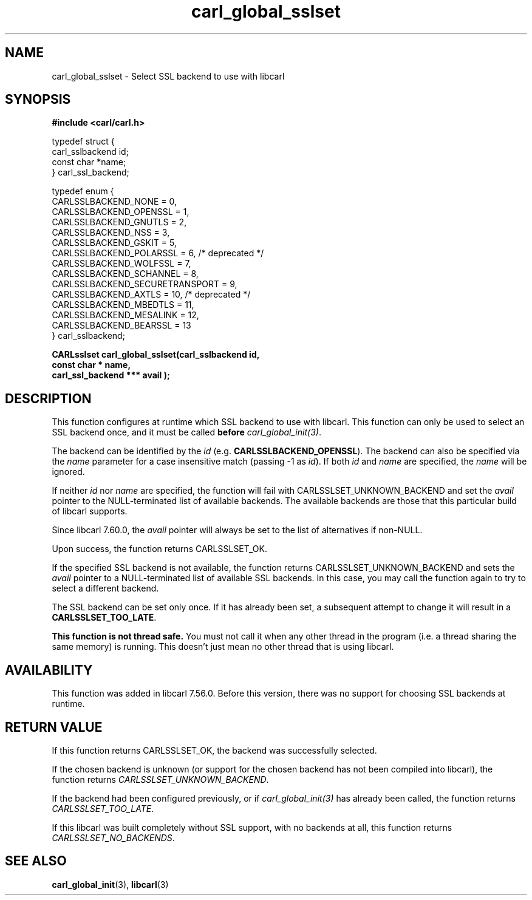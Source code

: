 .\" **************************************************************************
.\" *                                  _   _ ____  _
.\" *  Project                     ___| | | |  _ \| |
.\" *                             / __| | | | |_) | |
.\" *                            | (__| |_| |  _ <| |___
.\" *                             \___|\___/|_| \_\_____|
.\" *
.\" * Copyright (C) 1998 - 2020, Daniel Stenberg, <daniel@haxx.se>, et al.
.\" *
.\" * This software is licensed as described in the file COPYING, which
.\" * you should have received as part of this distribution. The terms
.\" * are also available at https://carl.se/docs/copyright.html.
.\" *
.\" * You may opt to use, copy, modify, merge, publish, distribute and/or sell
.\" * copies of the Software, and permit persons to whom the Software is
.\" * furnished to do so, under the terms of the COPYING file.
.\" *
.\" * This software is distributed on an "AS IS" basis, WITHOUT WARRANTY OF ANY
.\" * KIND, either express or implied.
.\" *
.\" **************************************************************************
.TH carl_global_sslset 3 "15 July 2017" "libcarl 7.56" "libcarl Manual"
.SH NAME
carl_global_sslset - Select SSL backend to use with libcarl
.SH SYNOPSIS
.B #include <carl/carl.h>
.nf

typedef struct {
  carl_sslbackend id;
  const char *name;
} carl_ssl_backend;

typedef enum {
  CARLSSLBACKEND_NONE = 0,
  CARLSSLBACKEND_OPENSSL = 1,
  CARLSSLBACKEND_GNUTLS = 2,
  CARLSSLBACKEND_NSS = 3,
  CARLSSLBACKEND_GSKIT = 5,
  CARLSSLBACKEND_POLARSSL = 6, /* deprecated */
  CARLSSLBACKEND_WOLFSSL = 7,
  CARLSSLBACKEND_SCHANNEL = 8,
  CARLSSLBACKEND_SECURETRANSPORT = 9,
  CARLSSLBACKEND_AXTLS = 10, /* deprecated */
  CARLSSLBACKEND_MBEDTLS = 11,
  CARLSSLBACKEND_MESALINK = 12,
  CARLSSLBACKEND_BEARSSL = 13
} carl_sslbackend;

.B "CARLsslset carl_global_sslset(carl_sslbackend " id,
.B "                              const char *" name,
.B "                              carl_ssl_backend ***" avail ");"
.fi
.SH DESCRIPTION
This function configures at runtime which SSL backend to use with
libcarl. This function can only be used to select an SSL backend once, and it
must be called \fBbefore\fP \fIcarl_global_init(3)\fP.

The backend can be identified by the \fIid\fP
(e.g. \fBCARLSSLBACKEND_OPENSSL\fP). The backend can also be specified via the
\fIname\fP parameter for a case insensitive match (passing -1 as \fIid\fP). If
both \fIid\fP and \fIname\fP are specified, the \fIname\fP will be ignored.

If neither \fIid\fP nor \fPname\fP are specified, the function will fail with
CARLSSLSET_UNKNOWN_BACKEND and set the \fIavail\fP pointer to the
NULL-terminated list of available backends. The available backends are those
that this particular build of libcarl supports.

Since libcarl 7.60.0, the \fIavail\fP pointer will always be set to the list
of alternatives if non-NULL.

Upon success, the function returns CARLSSLSET_OK.

If the specified SSL backend is not available, the function returns
CARLSSLSET_UNKNOWN_BACKEND and sets the \fIavail\fP pointer to a
NULL-terminated list of available SSL backends. In this case, you may call the
function again to try to select a different backend.

The SSL backend can be set only once. If it has already been set, a subsequent
attempt to change it will result in a \fBCARLSSLSET_TOO_LATE\fP.

\fBThis function is not thread safe.\fP You must not call it when any other
thread in the program (i.e. a thread sharing the same memory) is running.
This doesn't just mean no other thread that is using libcarl.

.SH AVAILABILITY
This function was added in libcarl 7.56.0. Before this version, there was no
support for choosing SSL backends at runtime.
.SH RETURN VALUE
If this function returns CARLSSLSET_OK, the backend was successfully selected.

If the chosen backend is unknown (or support for the chosen backend has not
been compiled into libcarl), the function returns \fICARLSSLSET_UNKNOWN_BACKEND\fP.

If the backend had been configured previously, or if \fIcarl_global_init(3)\fP
has already been called, the function returns \fICARLSSLSET_TOO_LATE\fP.

If this libcarl was built completely without SSL support, with no backends at
all, this function returns \fICARLSSLSET_NO_BACKENDS\fP.
.SH "SEE ALSO"
.BR carl_global_init "(3), "
.BR libcarl "(3) "
